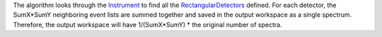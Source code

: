 The algorithm looks through the `Instrument <Instrument>`__ to find all
the `RectangularDetectors <RectangularDetector>`__ defined. For each
detector, the SumX\*SumY neighboring event lists are summed together and
saved in the output workspace as a single spectrum. Therefore, the
output workspace will have 1/(SumX\*SumY) \* the original number of
spectra.
